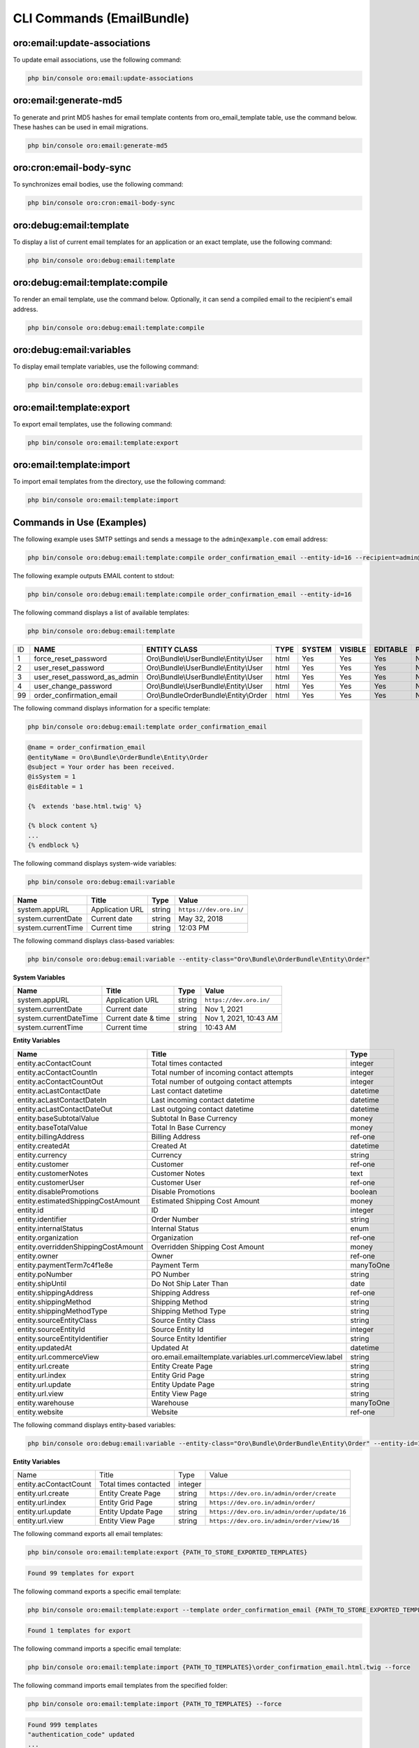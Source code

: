 .. _bundle-docs-platform-email-bundle-commands:

CLI Commands (EmailBundle)
==========================

oro:email:update-associations
-----------------------------

To update email associations, use the following command:

.. code-block:: bash

   php bin/console oro:email:update-associations

oro:email:generate-md5
----------------------

To generate and print MD5 hashes for email template contents from oro_email_template table, use the command below. These hashes can be used in email migrations.

.. code-block:: bash

   php bin/console oro:email:generate-md5

oro:cron:email-body-sync
------------------------

To synchronizes email bodies, use the following command:

.. code-block:: bash

   php bin/console oro:cron:email-body-sync

oro:debug:email:template
------------------------

To display a list of current email templates for an application or an exact template, use the following command:

.. code-block:: bash

   php bin/console oro:debug:email:template

oro:debug:email:template:compile
--------------------------------

To render an email template, use the command below. Optionally, it can send a compiled email to the recipient's email address.

.. code-block:: bash

   php bin/console oro:debug:email:template:compile

oro:debug:email:variables
-------------------------

To display email template variables, use the following command:

.. code-block:: bash

   php bin/console oro:debug:email:variables

oro:email:template:export
-------------------------

To export email templates, use the following command:

.. code-block:: bash

   php bin/console oro:email:template:export

oro:email:template:import
-------------------------

To import email templates from the directory, use the following command:

.. code-block:: bash

   php bin/console oro:email:template:import

Commands in Use (Examples)
--------------------------

The following example uses SMTP settings and sends a message to the ``admin@example.com`` email address:

.. code-block:: bash

   php bin/console oro:debug:email:template:compile order_confirmation_email --entity-id=16 --recipient=admin@example.com

The following example outputs EMAIL content to stdout:

.. code-block:: bash

   php bin/console oro:debug:email:template:compile order_confirmation_email --entity-id=16

The following command displays a list of available templates:

.. code-block:: bash

   php bin/console oro:debug:email:template

+----+-----------------------------------------+--------------------------------------------------+----------+------------+-------------+--------------+----------------+
| ID | **NAME**                                | **ENTITY CLASS**                                 | **TYPE** | **SYSTEM** | **VISIBLE** | **EDITABLE** | **PARENT**     |
+----+-----------------------------------------+--------------------------------------------------+----------+------------+-------------+--------------+----------------+
| 1  | force_reset_password                    | Oro\\Bundle\\UserBundle\\Entity\\User            | html     | Yes        | Yes         | Yes          | N/A            |
+----+-----------------------------------------+--------------------------------------------------+----------+------------+-------------+--------------+----------------+
| 2  | user_reset_password                     | Oro\\Bundle\\UserBundle\\Entity\\User            | html     | Yes        | Yes         | Yes          | N/A            |
+----+-----------------------------------------+--------------------------------------------------+----------+------------+-------------+--------------+----------------+
| 3  | user_reset_password_as_admin            | Oro\\Bundle\\UserBundle\\Entity\\User            | html     | Yes        | Yes         | Yes          | N/A            |
+----+-----------------------------------------+--------------------------------------------------+----------+------------+-------------+--------------+----------------+
| 4  | user_change_password                    | Oro\\Bundle\\UserBundle\\Entity\\User            | html     | Yes        | Yes         | Yes          | N/A            |
+----+-----------------------------------------+--------------------------------------------------+----------+------------+-------------+--------------+----------------+
| 99 | order_confirmation_email                | Oro\\Bundle\OrderBundle\\Entity\\Order           | html     | Yes        | Yes         | Yes          | N/A            |
+----+-----------------------------------------+--------------------------------------------------+----------+------------+-------------+--------------+----------------+

The following command displays information for a specific template:

.. code-block:: bash

   php bin/console oro:debug:email:template order_confirmation_email

.. code-block:: none

    @name = order_confirmation_email
    @entityName = Oro\Bundle\OrderBundle\Entity\Order
    @subject = Your order has been received.
    @isSystem = 1
    @isEditable = 1

    {%  extends 'base.html.twig' %}

    {% block content %}
    ...
    {% endblock %}

The following command displays system-wide variables:

.. code-block:: bash

   php bin/console oro:debug:email:variable

+--------------------+-----------------+----------+-----------------------------------------+
| **Name**           | **Title**       | **Type** | **Value**                               |
+--------------------+-----------------+----------+-----------------------------------------+
| system.appURL      | Application URL | string   | ``https://dev.oro.in/``                 |
+--------------------+-----------------+----------+-----------------------------------------+
| system.currentDate | Current date    | string   | May 32, 2018                            |
+--------------------+-----------------+----------+-----------------------------------------+
| system.currentTime | Current time    | string   | 12:03 PM                                |
+--------------------+-----------------+----------+-----------------------------------------+

The following command displays class-based variables:

.. code-block:: bash

   php bin/console oro:debug:email:variable --entity-class="Oro\Bundle\OrderBundle\Entity\Order"

**System Variables**

+------------------------+---------------------+----------+--------------------------------+
| **Name**               | **Title**           | **Type** | **Value**                      |
+------------------------+---------------------+----------+--------------------------------+
| system.appURL          | Application URL     | string   | ``https://dev.oro.in/``        |
+------------------------+---------------------+----------+--------------------------------+
| system.currentDate     | Current date        | string   | Nov 1, 2021                    |
+------------------------+---------------------+----------+--------------------------------+
| system.currentDateTime | Current date & time | string   | Nov 1, 2021, 10:43 AM          |
+------------------------+---------------------+----------+--------------------------------+
| system.currentTime     | Current time        | string   | 10:43 AM                       |
+------------------------+---------------------+----------+--------------------------------+

**Entity Variables**

+-------------------------------------+----------------------------------------------------------+-----------+
| **Name**                            | **Title**                                                | **Type**  |
+-------------------------------------+----------------------------------------------------------+-----------+
| entity.acContactCount               | Total times contacted                                    | integer   |
+-------------------------------------+----------------------------------------------------------+-----------+
| entity.acContactCountIn             | Total number of incoming contact attempts                | integer   |
+-------------------------------------+----------------------------------------------------------+-----------+
| entity.acContactCountOut            | Total number of outgoing contact attempts                | integer   |
+-------------------------------------+----------------------------------------------------------+-----------+
| entity.acLastContactDate            | Last contact datetime                                    | datetime  |
+-------------------------------------+----------------------------------------------------------+-----------+
| entity.acLastContactDateIn          | Last incoming contact datetime                           | datetime  |
+-------------------------------------+----------------------------------------------------------+-----------+
| entity.acLastContactDateOut         | Last outgoing contact datetime                           | datetime  |
+-------------------------------------+----------------------------------------------------------+-----------+
| entity.baseSubtotalValue            | Subtotal In Base Currency                                | money     |
+-------------------------------------+----------------------------------------------------------+-----------+
| entity.baseTotalValue               | Total In Base Currency                                   | money     |
+-------------------------------------+----------------------------------------------------------+-----------+
| entity.billingAddress               | Billing Address                                          | ref-one   |
+-------------------------------------+----------------------------------------------------------+-----------+
| entity.createdAt                    | Created At                                               | datetime  |
+-------------------------------------+----------------------------------------------------------+-----------+
| entity.currency                     | Currency                                                 | string    |
+-------------------------------------+----------------------------------------------------------+-----------+
| entity.customer                     | Customer                                                 | ref-one   |
+-------------------------------------+----------------------------------------------------------+-----------+
| entity.customerNotes                | Customer Notes                                           | text      |
+-------------------------------------+----------------------------------------------------------+-----------+
| entity.customerUser                 | Customer User                                            | ref-one   |
+-------------------------------------+----------------------------------------------------------+-----------+
| entity.disablePromotions            | Disable Promotions                                       | boolean   |
+-------------------------------------+----------------------------------------------------------+-----------+
| entity.estimatedShippingCostAmount  | Estimated Shipping Cost Amount                           | money     |
+-------------------------------------+----------------------------------------------------------+-----------+
| entity.id                           | ID                                                       | integer   |
+-------------------------------------+----------------------------------------------------------+-----------+
| entity.identifier                   | Order Number                                             | string    |
+-------------------------------------+----------------------------------------------------------+-----------+
| entity.internalStatus               | Internal Status                                          | enum      |
+-------------------------------------+----------------------------------------------------------+-----------+
| entity.organization                 | Organization                                             | ref-one   |
+-------------------------------------+----------------------------------------------------------+-----------+
| entity.overriddenShippingCostAmount | Overridden Shipping Cost Amount                          | money     |
+-------------------------------------+----------------------------------------------------------+-----------+
| entity.owner                        | Owner                                                    | ref-one   |
+-------------------------------------+----------------------------------------------------------+-----------+
| entity.paymentTerm7c4f1e8e          | Payment Term                                             | manyToOne |
+-------------------------------------+----------------------------------------------------------+-----------+
| entity.poNumber                     | PO Number                                                | string    |
+-------------------------------------+----------------------------------------------------------+-----------+
| entity.shipUntil                    | Do Not Ship Later Than                                   | date      |
+-------------------------------------+----------------------------------------------------------+-----------+
| entity.shippingAddress              | Shipping Address                                         | ref-one   |
+-------------------------------------+----------------------------------------------------------+-----------+
| entity.shippingMethod               | Shipping Method                                          | string    |
+-------------------------------------+----------------------------------------------------------+-----------+
| entity.shippingMethodType           | Shipping Method Type                                     | string    |
+-------------------------------------+----------------------------------------------------------+-----------+
| entity.sourceEntityClass            | Source Entity Class                                      | string    |
+-------------------------------------+----------------------------------------------------------+-----------+
| entity.sourceEntityId               | Source Entity Id                                         | integer   |
+-------------------------------------+----------------------------------------------------------+-----------+
| entity.sourceEntityIdentifier       | Source Entity Identifier                                 | string    |
+-------------------------------------+----------------------------------------------------------+-----------+
| entity.updatedAt                    | Updated At                                               | datetime  |
+-------------------------------------+----------------------------------------------------------+-----------+
| entity.url.commerceView             | oro.email.emailtemplate.variables.url.commerceView.label | string    |
+-------------------------------------+----------------------------------------------------------+-----------+
| entity.url.create                   | Entity Create Page                                       | string    |
+-------------------------------------+----------------------------------------------------------+-----------+
| entity.url.index                    | Entity Grid Page                                         | string    |
+-------------------------------------+----------------------------------------------------------+-----------+
| entity.url.update                   | Entity Update Page                                       | string    |
+-------------------------------------+----------------------------------------------------------+-----------+
| entity.url.view                     | Entity View Page                                         | string    |
+-------------------------------------+----------------------------------------------------------+-----------+
| entity.warehouse                    | Warehouse                                                | manyToOne |
+-------------------------------------+----------------------------------------------------------+-----------+
| entity.website                      | Website                                                  | ref-one   |
+-------------------------------------+----------------------------------------------------------+-----------+

The following command displays entity-based variables:

.. code-block:: bash

   php bin/console oro:debug:email:variable --entity-class="Oro\Bundle\OrderBundle\Entity\Order" --entity-id=16

**Entity Variables**

+-------------------------------------+----------------------------------------------------------+-----------+---------------------------------------------------------------+
| Name                                | Title                                                    | Type      | Value                                                         |
+-------------------------------------+----------------------------------------------------------+-----------+---------------------------------------------------------------+
| entity.acContactCount               | Total times contacted                                    | integer   |                                                               |
+-------------------------------------+----------------------------------------------------------+-----------+---------------------------------------------------------------+
| entity.url.create                   | Entity Create Page                                       | string    | ``https://dev.oro.in/admin/order/create``                     |
+-------------------------------------+----------------------------------------------------------+-----------+---------------------------------------------------------------+
| entity.url.index                    | Entity Grid Page                                         | string    | ``https://dev.oro.in/admin/order/``                           |
+-------------------------------------+----------------------------------------------------------+-----------+---------------------------------------------------------------+
| entity.url.update                   | Entity Update Page                                       | string    | ``https://dev.oro.in/admin/order/update/16``                  |
+-------------------------------------+----------------------------------------------------------+-----------+---------------------------------------------------------------+
| entity.url.view                     | Entity View Page                                         | string    | ``https://dev.oro.in/admin/order/view/16``                    |
+-------------------------------------+----------------------------------------------------------+-----------+---------------------------------------------------------------+

The following command exports all email templates:

.. code-block:: bash

   php bin/console oro:email:template:export {PATH_TO_STORE_EXPORTED_TEMPLATES}

.. code-block:: none

   Found 99 templates for export

The following command exports a specific email template:

.. code-block:: bash

   php bin/console oro:email:template:export --template order_confirmation_email {PATH_TO_STORE_EXPORTED_TEMPLATE}

.. code-block:: none

   Found 1 templates for export

The following command imports a specific email template:

.. code-block:: bash

   php bin/console oro:email:template:import {PATH_TO_TEMPLATES}\order_confirmation_email.html.twig --force

The following command imports email templates from the specified folder:

.. code-block:: bash

   php bin/console oro:email:template:import {PATH_TO_TEMPLATES} --force

.. code-block:: none

    Found 999 templates
    "authentication_code" updated
    ...
    "order_confirmation_email" updated

